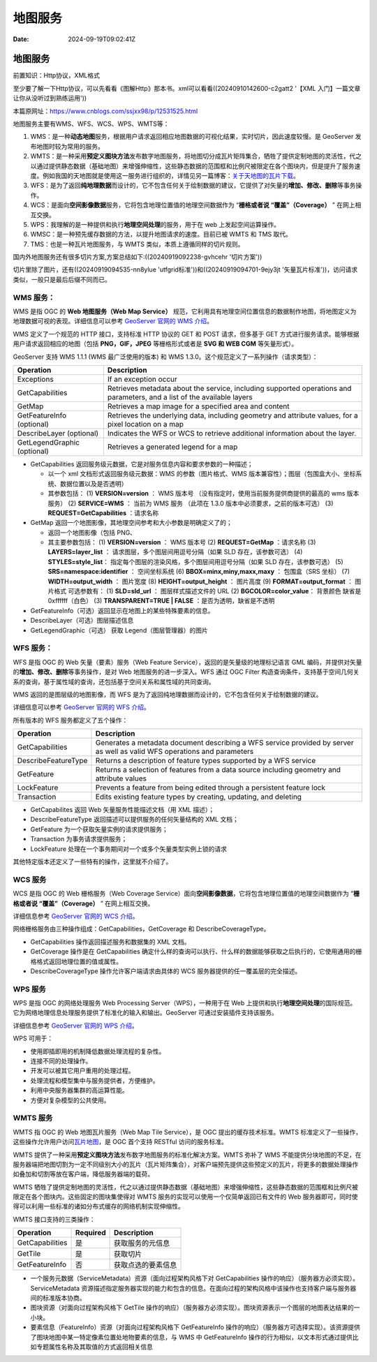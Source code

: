 ========
地图服务
========

:Date: 2024-09-19T09:02:41Z

地图服务
========

前置知识：Http协议，XML格式

至少要了解一下Http协议，可以先看看《图解Http》那本书。xml可以看看((20240910142600-c2gatt2
'【XML 入门】一篇文章让你从没听过到熟练运用'))

本篇原网址：\ https://www.cnblogs.com/ssjxx98/p/12531525.html

地图服务主要有WMS、WFS、WCS、WPS、WMTS等：

1. WMS：是一种\ **动态地图**\ 服务，根据用户请求返回相应地图数据的可视化结果，实时切片，因此速度较慢。是
   GeoServer 发布地图时较为常用的服务。
2. WMTS：是一种采用\ **预定义图块方法**\ 发布数字地图服务，将地图切分成瓦片矩阵集合，牺牲了提供定制地图的灵活性，代之以通过提供静态数据（基础地图）来增强伸缩性，这些静态数据的范围框和比例尺被限定在各个图块内，但是提升了服务速度。例如我国的天地图就是使用这一服务进行组织的，详情见另一篇博客：\ `关于天地图的瓦片下载 <https://www.cnblogs.com/ssjxx98/p/10877692.html>`__\ 。
3. WFS：是为了返回\ **纯地理数据**\ 而设计的，它不包含任何关于绘制数据的建议，它提供了对矢量的\ **增加、修改、删除**\ 等事务操作。
4. WCS：是面向\ **空间影像数据**\ 服务，它将包含地理位置值的地理空间数据作为
   “\ **栅格或者说 “覆盖”（Coverage）** ” 在网上相互交换。
5. WPS：我理解的是一种提供和执行\ **地理空间处理**\ 的服务，用于在 web
   上发起空间运算操作。
6. WMSC：是一种预先缓存数据的方法，以提升地图请求的速度。目前已被 WMTS
   和 TMS 取代。
7. TMS：也是一种瓦片地图服务，与 WMTS 类似，本质上遵循同样的切片规则。

国内外地图服务还有很多切片方案,方案总结如下:((20240919092238-gvhcehr
'切片方案'))

切片里除了图片，还有((20240919094535-nn8ylue
'utfgrid标准'))和((20240919094701-9ejy3jt
'矢量瓦片标准'))，访问请求类似，一般只是最后后缀不同而已。

WMS 服务：
----------

WMS 是指 OGC 的 **Web 地图服务（Web Map Service）**
规范，它利用具有地理空间位置信息的数据制作地图，将地图定义为地理数据可视的表现。详细信息可以参考
`GeoServer 官网的 WMS
介绍 <https://docs.geoserver.org/stable/en/user/services/wms/index.html>`__\ 。

WMS 定义了一个规范的 HTTP 接口，支持标准 HTTP 协议的 GET 和 POST
请求，但多基于 GET
方式进行服务请求。能够根据用户请求返回相应的地图（包括
**PNG，GIF，JPEG** 等栅格形式或者是 **SVG 和 WEB CGM** 等矢量形式）。

GeoServer 支持 WMS 1.1.1 (WMS 最广泛使用的版本) 和 WMS
1.3.0。这个规范定义了一系列操作（请求类型）：

+-----------------------------+---------------------------------------+
| **Operation**               | **Description**                       |
+=============================+=======================================+
| Exceptions                  | If an exception occur                 |
+-----------------------------+---------------------------------------+
| GetCapabilities             | Retrieves metadata about the service, |
|                             | including supported operations and    |
|                             | parameters, and a list of the         |
|                             | available layers                      |
+-----------------------------+---------------------------------------+
| GetMap                      | Retrieves a map image for a specified |
|                             | area and content                      |
+-----------------------------+---------------------------------------+
| GetFeatureInfo (optional)   | Retrieves the underlying data,        |
|                             | including geometry and attribute      |
|                             | values, for a pixel location on a map |
+-----------------------------+---------------------------------------+
| DescribeLayer (optional)    | Indicates the WFS or WCS to retrieve  |
|                             | additional information about the      |
|                             | layer.                                |
+-----------------------------+---------------------------------------+
| GetLegendGraphic (optional) | Retrieves a generated legend for a    |
|                             | map                                   |
+-----------------------------+---------------------------------------+

-  GetCapabilities
   返回服务级元数据，它是对服务信息内容和要求参数的一种描述；

   -  以一个 xml 文档形式返回服务级元数据：WMS 的参数（图片格式、WMS
      版本兼容性）；图层（包围盒大小、坐标系统、数据位置以及是否透明）
   -  其参数包括：
      (1) **VERSION=version** ： WMS 版本号
      （没有指定时，使用当前服务提供商提供的最高的 wms 版本服务）
      (2) **SERVICE=WMS** ： 当前为 WMS 服务 （此项在 1.3.0
      版本中必须要求，之前的版本可选）
      (3) **REQUEST=GetCapabilities** ：请求名称

-  GetMap 返回一个地图影像，其地理空间参考和大小参数是明确定义了的；

   -  返回一个地图影像（包括 PNG、
   -  其主要参数包括：
      (1) **VERSION=version** ： WMS 版本号
      (2) **REQUEST=GetMap** ：请求名称
      (3) **LAYERS=layer_list** ： 请求图层，多个图层间用逗号分隔（如果
      SLD 存在，该参数可选）
      (4) **STYLES=style_list**\ ：
      指定每个图层的渲染风格，多个图层间用逗号分隔（如果 SLD
      存在，该参数可选）
      (5) **SRS=namespace:identifier** ： 空间坐标系统
      (6) **BBOX=minx,miny,maxx,maxy** ： 包围盒（SRS 坐标）
      (7) **WIDTH=output_width** ： 图片宽度
      (8) **HEIGHT=output_height** ： 图片高度
      (9) **FORMAT=output_format** ： 图片格式
      可选参数有：
      (1) **SLD=sld_url** ： 图层样式描述文件的 URL
      (2) **BGCOLOR=color_value**\ ： 背景颜色 缺省是 0xffffff（白色）
      (3) **TRANSPARENT=TRUE \| FALSE** ：是否为透明，缺省是不透明

-  GetFeatureInfo（可选）返回显示在地图上的某些特殊要素的信息。

-  DescribeLayer（可选）图层描述信息

-  GetLegendGraphic（可选） 获取 Legend（图层管理器）的图片

WFS 服务：
----------

WFS 是指 OGC 的 Web 矢量（要素）服务（Web Feature
Service），返回的是矢量级的地理标记语言 GML
编码，并提供对矢量的\ **增加、修改、删除**\ 等事务操作，是对 Web
地图服务的进一步深入。WFS 通过 OGC Filter
构造查询条件，支持基于空间几何关系的查询，基于属性域的查询，还包括基于空间关系和属性域的共同查询。

WMS 返回的是图层级的地图影像，而 WFS
是为了返回纯地理数据而设计的，它不包含任何关于绘制数据的建议。

详细信息可以参考 `GeoServer 官网的 WFS
介绍 <https://docs.geoserver.org/stable/en/user/services/wfs/index.html>`__\ 。

所有版本的 WFS 服务都定义了五个操作：

+---------------------+-----------------------------------------------+
| Operation           | Description                                   |
+=====================+===============================================+
| GetCapabilities     | Generates a metadata document describing a    |
|                     | WFS service provided by server as well as     |
|                     | valid WFS operations and parameters           |
+---------------------+-----------------------------------------------+
| DescribeFeatureType | Returns a description of feature types        |
|                     | supported by a WFS service                    |
+---------------------+-----------------------------------------------+
| GetFeature          | Returns a selection of features from a data   |
|                     | source including geometry and attribute       |
|                     | values                                        |
+---------------------+-----------------------------------------------+
| LockFeature         | Prevents a feature from being edited through  |
|                     | a persistent feature lock                     |
+---------------------+-----------------------------------------------+
| Transaction         | Edits existing feature types by creating,     |
|                     | updating, and deleting                        |
+---------------------+-----------------------------------------------+

-  GetCapabilites 返回 Web 矢量服务性能描述文档（用 XML 描述）；
-  DescribeFeatureType 返回描述可以提供服务的任何矢量结构的 XML 文档；
-  GetFeature 为一个获取矢量实例的请求提供服务；
-  Transaction 为事务请求提供服务；
-  LockFeature 处理在一个事务期间对一个或多个矢量类型实例上锁的请求

其他特定版本还定义了一些特有的操作，这里就不介绍了。

WCS 服务
--------

WCS 是指 OGC 的 Web 栅格服务（Web Coverage
Service）面向\ **空间影像数据**\ ，它将包含地理位置值的地理空间数据作为
“\ **栅格或者说 “覆盖”（Coverage）** ” 在网上相互交换。

详细信息参考 `GeoServer 官网的 WCS
介绍 <https://docs.geoserver.org/stable/en/user/services/wcs/index.html>`__\ 。

网络栅格服务由三种操作组成：GetCapabilities，GetCoverage 和
DescribeCoverageType。

-  GetCapabilities 操作返回描述服务和数据集的 XML 文档。
-  GetCoverage 操作是在 GetCapabilities
   确定什么样的查询可以执行、什么样的数据能够获取之后执行的，它使用通用的栅格格式返回地理位置的值或属性。
-  DescribeCoverageType 操作允许客户端请求由具体的 WCS
   服务器提供的任一覆盖层的完全描述。

WPS 服务
--------

WPS 是指 OGC 的网络处理服务 Web Processing Server（WPS），一种用于在 Web
上提供和执行\ **地理空间处理**\ 的国际规范。它为网络地理信息处理服务提供了标准化的输入和输出。GeoServer
可通过安装插件支持该服务。

详细信息参考 `GeoServer 官网的 WPS
介绍 <https://docs.geoserver.org/stable/en/user/services/wps/index.html>`__\ 。

WPS 可用于：

-  使用即插即用的机制降低数据处理流程的复杂性。
-  连接不同的处理操作。
-  开发可以被其它用户重用的处理过程。
-  处理流程和模型集中与服务提供者，方便维护。
-  利用中央服务器集群的高运算性能。
-  方便对复杂模型的公共使用。

WMTS 服务
---------

WMTS 指 OGC 的 Web 地图瓦片服务（Web Map Tile Service），是 OGC
提出的缓存技术标准。WMTS
标准定义了一些操作，这些操作允许用户访问\ `瓦片地图 <https://baike.baidu.com/item/%E7%93%A6%E7%89%87%E5%9C%B0%E5%9B%BE/8006049>`__\ ，是
OGC 首个支持 RESTful 访问的服务标准。

WMTS
提供了一种采用\ **预定义图块方法**\ 发布数字地图服务的标准化解决方案。WMTS
弥补了 WMS
不能提供分块地图的不足，在服务器端把地图切割为一定不同级别大小的瓦片（瓦片矩阵集合），对客户端预先提供这些预定义的瓦片，将更多的数据处理操作如叠加和切割等放在客户端，降低服务器端的载荷。

WMTS
牺牲了提供定制地图的灵活性，代之以通过提供静态数据（基础地图）来增强伸缩性，这些静态数据的范围框和比例尺被限定在各个图块内。这些固定的图块集使得对
WMTS 服务的实现可以使用一个仅简单返回已有文件的 Web
服务器即可，同时使得可以利用一些标准的诸如分布式缓存的网络机制实现伸缩性。

WMTS 接口支持的三类操作：

=============== ======== ==================
Operation       Required Description
=============== ======== ==================
GetCapabilities 是       获取服务的元信息
GetTile         是       获取切片
GetFeatureInfo  否       获取点选的要素信息
=============== ======== ==================

-  一个服务元数据（ServiceMetadata）资源（面向过程架构风格下对
   GetCapabilities 操作的响应）（服务器方必须实现）。ServiceMetadata
   资源描述指定服务器实现的能力和包含的信息。在面向过程的架构风格中该操作也支持客户端与服务器间的标准版本协商。
-  图块资源（对面向过程架构风格下 GetTile
   操作的响应）（服务器方必须实现）。图块资源表示一个图层的地图表达结果的一小块。
-  要素信息（FeatureInfo）资源（对面向过程架构风格下 GetFeatureInfo
   操作的响应）（服务器方可选择实现）。该资源提供了图块地图中某一特定像素位置处地物要素的信息，与
   WMS 中 GetFeatureInfo
   操作的行为相似，以文本形式通过提供比如专题属性名称及其取值的方式返回相关信息
